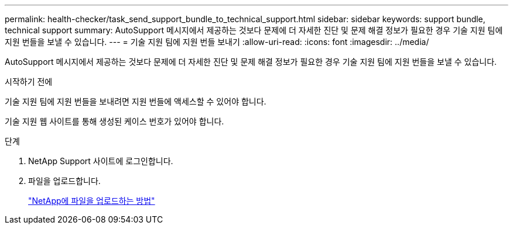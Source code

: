 ---
permalink: health-checker/task_send_support_bundle_to_technical_support.html 
sidebar: sidebar 
keywords: support bundle, technical support 
summary: AutoSupport 메시지에서 제공하는 것보다 문제에 더 자세한 진단 및 문제 해결 정보가 필요한 경우 기술 지원 팀에 지원 번들을 보낼 수 있습니다. 
---
= 기술 지원 팀에 지원 번들 보내기
:allow-uri-read: 
:icons: font
:imagesdir: ../media/


[role="lead"]
AutoSupport 메시지에서 제공하는 것보다 문제에 더 자세한 진단 및 문제 해결 정보가 필요한 경우 기술 지원 팀에 지원 번들을 보낼 수 있습니다.

.시작하기 전에
기술 지원 팀에 지원 번들을 보내려면 지원 번들에 액세스할 수 있어야 합니다.

기술 지원 웹 사이트를 통해 생성된 케이스 번호가 있어야 합니다.

.단계
. NetApp Support 사이트에 로그인합니다.
. 파일을 업로드합니다.
+
https://kb.netapp.com/Advice_and_Troubleshooting/Miscellaneous/How_to_upload_a_file_to_NetApp["NetApp에 파일을 업로드하는 방법"]


